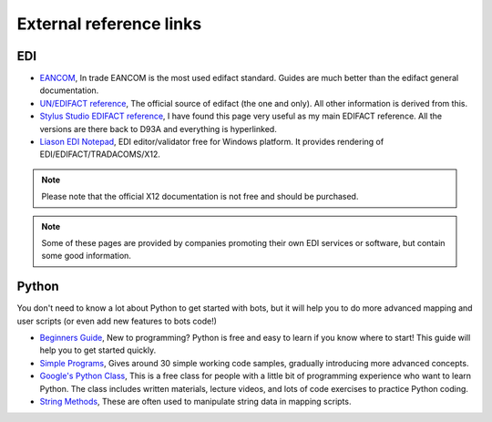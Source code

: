 External reference links
========================

EDI
---

* `EANCOM <http://www.gs1.se/EANCOM_2002/ean02s4/experts/index.htm>`_, In trade EANCOM is the most used edifact standard. Guides are much better than the edifact general documentation.
* `UN/EDIFACT reference <http://www.unece.org/trade/untdid/Welcome.html>`_, The official source of edifact (the one and only). All other information is derived from this.
* `Stylus Studio EDIFACT reference <http://www.stylusstudio.com/edifact/frames.htm>`_, I have found this page very useful as my main EDIFACT reference. All the versions are there back to D93A and everything is hyperlinked.
* `Liason EDI Notepad <http://www.liaison.com/products/integrate/edi-notepad/>`_, EDI editor/validator free for Windows platform. It provides rendering of EDI/EDIFACT/TRADACOMS/X12.

.. note::
    Please note that the official X12 documentation is not free and should be purchased.

.. note::
    Some of these pages are provided by companies promoting their own EDI services or software, but contain some good information.

Python
------

You don't need to know a lot about Python to get started with bots, but it will help you to do more advanced mapping and user scripts (or even add new features to bots code!)

* `Beginners Guide <http://wiki.python.org/moin/BeginnersGuide>`_, New to programming? Python is free and easy to learn if you know where to start! This guide will help you to get started quickly.
* `Simple Programs <http://wiki.python.org/moin/SimplePrograms>`_, Gives around 30 simple working code samples, gradually introducing more advanced concepts.
* `Google's Python Class <http://code.google.com/edu/languages/google-python-class/>`_, This is a free class for people with a little bit of programming experience who want to learn Python. The class includes written materials, lecture videos, and lots of code exercises to practice Python coding.
* `String Methods <http://docs.python.org/library/stdtypes.html#string-methods>`_, These are often used to manipulate string data in mapping scripts.
